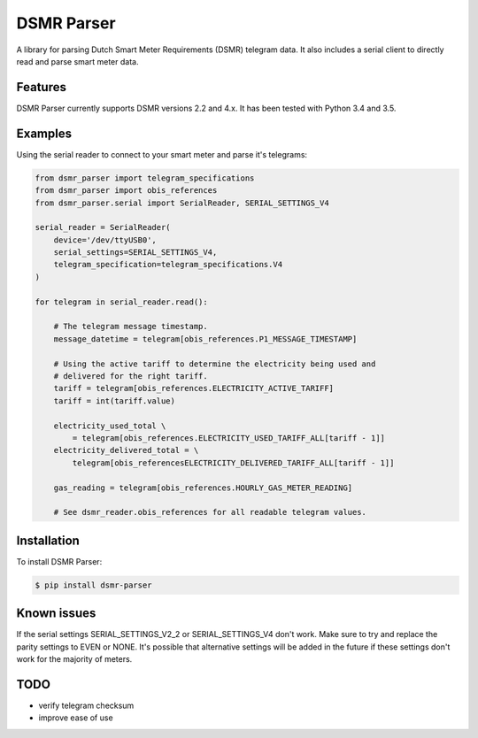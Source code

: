 DSMR Parser
===========

.. image:: https://img.shields.io/pypi/v/dsmr-parser.svg
    :target: https://pypi.python.org/pypi/dsmr-parser

.. image:: https://travis-ci.org/ndokter/dsmr_parser.svg?branch=master
    :target: https://travis-ci.org/ndokter/dsmr_parser

A library for parsing Dutch Smart Meter Requirements (DSMR) telegram data. It
also includes a serial client to directly read and parse smart meter data.


Features
--------

DSMR Parser currently supports DSMR versions 2.2 and 4.x. It has been tested with Python 3.4 and 3.5.


Examples
--------

Using the serial reader to connect to your smart meter and parse it's telegrams:

.. code-block:: python

    from dsmr_parser import telegram_specifications
    from dsmr_parser import obis_references
    from dsmr_parser.serial import SerialReader, SERIAL_SETTINGS_V4

    serial_reader = SerialReader(
        device='/dev/ttyUSB0',
        serial_settings=SERIAL_SETTINGS_V4,
        telegram_specification=telegram_specifications.V4
    )

    for telegram in serial_reader.read():

        # The telegram message timestamp.
        message_datetime = telegram[obis_references.P1_MESSAGE_TIMESTAMP]

        # Using the active tariff to determine the electricity being used and
        # delivered for the right tariff.
        tariff = telegram[obis_references.ELECTRICITY_ACTIVE_TARIFF]
        tariff = int(tariff.value)

        electricity_used_total \
            = telegram[obis_references.ELECTRICITY_USED_TARIFF_ALL[tariff - 1]]
        electricity_delivered_total = \
            telegram[obis_referencesELECTRICITY_DELIVERED_TARIFF_ALL[tariff - 1]]

        gas_reading = telegram[obis_references.HOURLY_GAS_METER_READING]

        # See dsmr_reader.obis_references for all readable telegram values.


Installation
------------

To install DSMR Parser:

.. code-block:: bash

    $ pip install dsmr-parser

Known issues
------------

If the serial settings SERIAL_SETTINGS_V2_2 or SERIAL_SETTINGS_V4 don't work.
Make sure to try and replace the parity settings to EVEN or NONE.
It's possible that alternative settings will be added in the future if these
settings don't work for the majority of meters.

TODO
----

- verify telegram checksum
- improve ease of use
